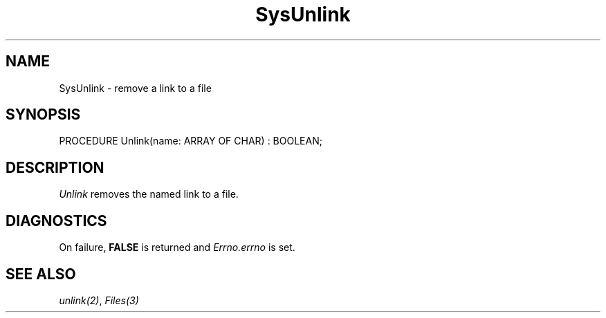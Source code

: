 .\" ---------------------------------------------------------------------------
.\" Ulm's Modula-2 System Documentation
.\" Copyright (C) 1983-1997 by University of Ulm, SAI, 89069 Ulm, Germany
.\" ---------------------------------------------------------------------------
.TH SysUnlink 3 "Ulm's Modula-2 System"
.SH NAME
SysUnlink \- remove a link to a file
.SH SYNOPSIS
.Pg
PROCEDURE Unlink(name: ARRAY OF CHAR) : BOOLEAN;
.Pe
.SH DESCRIPTION
.I Unlink
removes the named link to a file.
.SH DIAGNOSTICS
On failure, \fBFALSE\fP is returned and \fIErrno.errno\fP is set.
.SH "SEE ALSO"
\fIunlink(2)\fP, \fIFiles(3)\fP
.\" ---------------------------------------------------------------------------
.\" $Id: SysUnlink.3,v 1.1 1997/02/26 10:51:02 borchert Exp $
.\" ---------------------------------------------------------------------------
.\" $Log: SysUnlink.3,v $
.\" Revision 1.1  1997/02/26  10:51:02  borchert
.\" Initial revision
.\"
.\" ---------------------------------------------------------------------------
